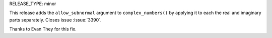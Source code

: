RELEASE_TYPE: minor

This release adds the ``allow_subnormal`` argument to ``complex_numbers()`` by
applying it to each the real and imaginary parts separately. Closes issue
:issue:`3390`.

Thanks to Evan They for this fix.
